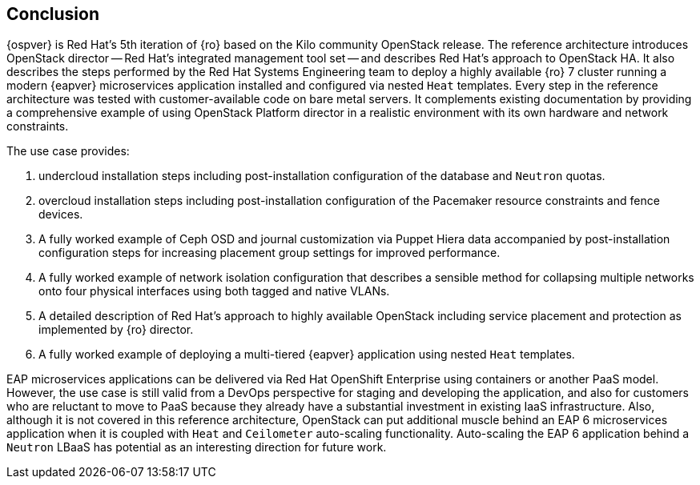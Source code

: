 [conclusion]
== Conclusion
{ospver} is Red Hat's 5th iteration of {ro}
based on the Kilo community OpenStack release. The reference architecture
introduces OpenStack director -- Red Hat's integrated management tool set
-- and describes Red Hat's approach to OpenStack HA. It
also describes the steps performed by the Red Hat Systems Engineering
team to deploy a highly available {ro} 7 cluster running
a modern {eapver}  microservices application installed and configured via
nested `Heat` templates. Every step in the reference architecture was
tested with customer-available code on bare metal servers. It
complements existing documentation by providing a comprehensive
example of using OpenStack Platform director in a realistic
environment with its own hardware and network constraints.

The use case provides:

1. undercloud installation steps including post-installation
   configuration of the database and `Neutron` quotas.
2. overcloud installation steps including post-installation
   configuration of the Pacemaker resource constraints and fence
   devices.
3. A fully worked example of Ceph OSD and journal customization via Puppet Hiera
   data accompanied by post-installation configuration steps for
   increasing placement group settings for improved performance.
4. A fully worked example of network isolation configuration that
   describes a sensible method for collapsing multiple networks onto
   four physical interfaces using both tagged and native VLANs.
5. A detailed description of Red Hat's approach to highly available
   OpenStack including service placement and protection as implemented
   by {ro} director.
6. A fully worked example of deploying a multi-tiered {eapver}
   application using nested `Heat` templates.

EAP microservices applications can be delivered via Red Hat OpenShift
Enterprise using containers or another PaaS model. However, the use
case is still valid from a DevOps perspective for staging and
developing the application, and also for customers who are reluctant
to move to PaaS because they already have a substantial investment in
existing IaaS infrastructure. Also, although it is not covered in this
reference architecture, OpenStack can put additional muscle behind an
EAP 6 microservices application when it is coupled with `Heat` and
`Ceilometer` auto-scaling functionality. Auto-scaling the EAP 6
application behind a `Neutron` LBaaS has potential as an interesting
direction for future work.

<<<

